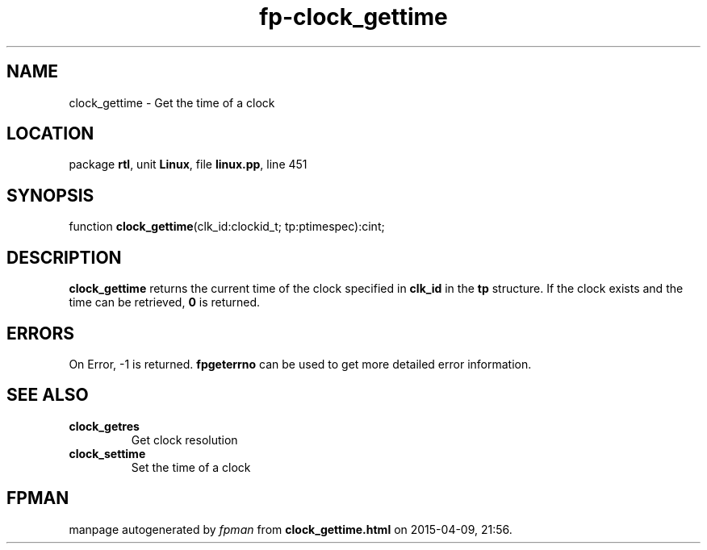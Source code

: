 .\" file autogenerated by fpman
.TH "fp-clock_gettime" 3 "2014-03-14" "fpman" "Free Pascal Programmer's Manual"
.SH NAME
clock_gettime - Get the time of a clock
.SH LOCATION
package \fBrtl\fR, unit \fBLinux\fR, file \fBlinux.pp\fR, line 451
.SH SYNOPSIS
function \fBclock_gettime\fR(clk_id:clockid_t; tp:ptimespec):cint;
.SH DESCRIPTION
\fBclock_gettime\fR returns the current time of the clock specified in \fBclk_id\fR in the \fBtp\fR structure. If the clock exists and the time can be retrieved, \fB0\fR is returned.


.SH ERRORS
On Error, -1 is returned. \fBfpgeterrno\fR can be used to get more detailed error information.


.SH SEE ALSO
.TP
.B clock_getres
Get clock resolution
.TP
.B clock_settime
Set the time of a clock

.SH FPMAN
manpage autogenerated by \fIfpman\fR from \fBclock_gettime.html\fR on 2015-04-09, 21:56.

